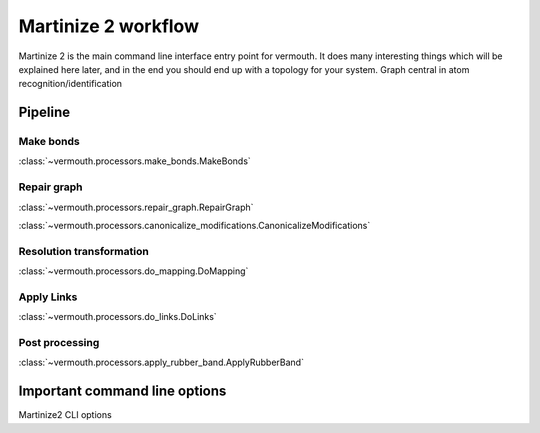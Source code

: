Martinize 2 workflow
####################
Martinize 2 is the main command line interface entry point for vermouth.
It does many interesting things which will be explained here later, and in the
end you should end up with a topology for your system.
Graph central in atom recognition/identification

Pipeline
========

Make bonds
----------
:class:`~vermouth.processors.make_bonds.MakeBonds`

Repair graph
------------
:class:`~vermouth.processors.repair_graph.RepairGraph`

:class:`~vermouth.processors.canonicalize_modifications.CanonicalizeModifications`

Resolution transformation
-------------------------
:class:`~vermouth.processors.do_mapping.DoMapping`

Apply Links
-----------
:class:`~vermouth.processors.do_links.DoLinks`

Post processing
---------------
:class:`~vermouth.processors.apply_rubber_band.ApplyRubberBand`

Important command line options
==============================
Martinize2 CLI options
